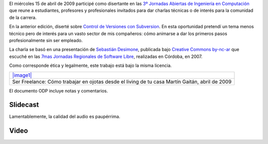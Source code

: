 El miércoles 15 de abril de 2009 participé como disertante en las `3º
Jornadas Abiertas de Ingeniería en
Computación <http://computacion.efn.uncor.edu/Conferencias-Abril-2009>`_
que reune a estudiantes, profesores y profesionales invitados para dar
charlas técnicas o de interés para la comunidad de la carrera.

En la anterior edición, diserté sobre `Control de Versiones con
Subversion <blog/Control-de-Versiones-con>`_. En esta oportunidad
pretendí un tema menos técnico pero de interés para un vasto sector de
mis compañeros: cómo animarse a dar los primeros pasos profesionalmente
sin ser empleado.

La charla se basó en una presentación de `Sebastián
Desimone <http://www.desimone.com.ar/>`_, publicada bajo `Creative
Commons by-nc-ar <http://creativecommons.org/licenses/by-nc/2.5/ar/>`_
que escuché en las `7mas Jornadas Regionales de Software
Libre <http://jornadas.grulic.org.ar/7/>`_, realizadas en Córdoba, en
2007.

Como corresponde ética y legalmente, este trabajo está bajo la misma
licencia.

+--------------------------------------------------------------------------------------------------+
| `|image1| </downloads/ojotas_copia_.odp>`_                                                       |
+--------------------------------------------------------------------------------------------------+
| Ser Freelance: Cómo trabajar en ojotas desde el living de tu casa Martín Gaitán, abril de 2009   |
+--------------------------------------------------------------------------------------------------+

El documento ODP incluye notas y comentarios.

Slidecast
~~~~~~~~~

Lamentablemente, la calidad del audio es paupérrima.

Video
~~~~~

.. |image0| image:: /images/odp-ebb8b.png
.. |image1| image:: /images/odp-ebb8b.png
